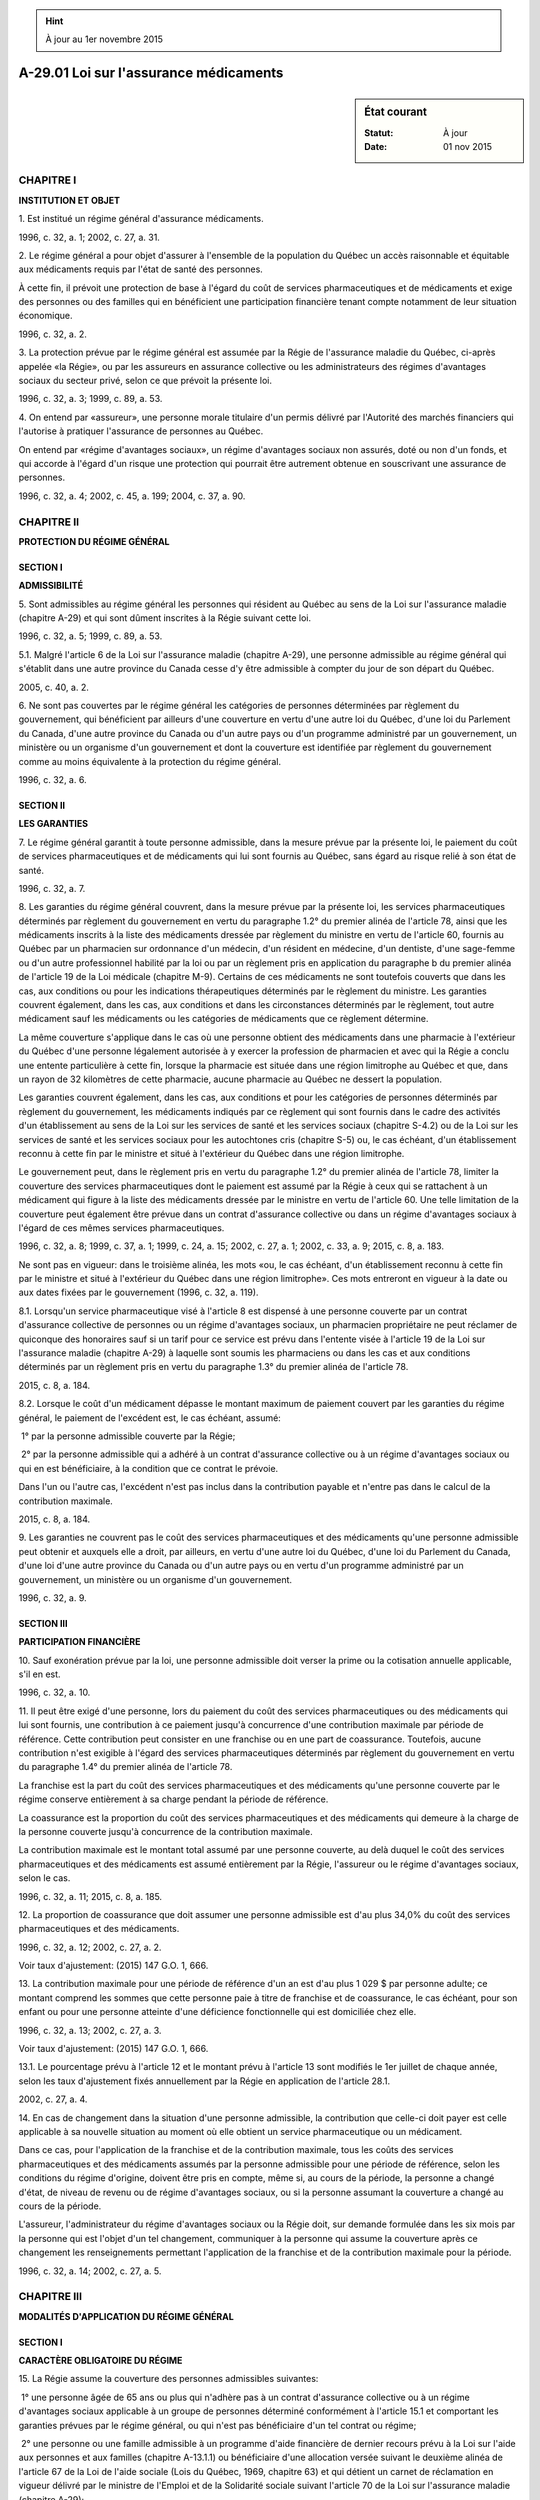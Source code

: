 .. hint:: À jour au 1er novembre 2015

.. _A-29.01:

=======================================
A-29.01 Loi sur l'assurance médicaments
=======================================

.. sidebar:: État courant

    :Statut: À jour
    :Date: 01 nov 2015



CHAPITRE I
----------

**INSTITUTION ET OBJET**

1. Est institué un régime général d'assurance médicaments.

1996, c. 32, a. 1; 2002, c. 27, a. 31.

2. Le régime général a pour objet d'assurer à l'ensemble de la population du Québec un accès raisonnable et équitable aux médicaments requis par l'état de santé des personnes.

À cette fin, il prévoit une protection de base à l'égard du coût de services pharmaceutiques et de médicaments et exige des personnes ou des familles qui en bénéficient une participation financière tenant compte notamment de leur situation économique.

1996, c. 32, a. 2.

3. La protection prévue par le régime général est assumée par la Régie de l'assurance maladie du Québec, ci-après appelée «la Régie», ou par les assureurs en assurance collective ou les administrateurs des régimes d'avantages sociaux du secteur privé, selon ce que prévoit la présente loi.

1996, c. 32, a. 3; 1999, c. 89, a. 53.

4. On entend par «assureur», une personne morale titulaire d'un permis délivré par l'Autorité des marchés financiers qui l'autorise à pratiquer l'assurance de personnes au Québec.

On entend par «régime d'avantages sociaux», un régime d'avantages sociaux non assurés, doté ou non d'un fonds, et qui accorde à l'égard d'un risque une protection qui pourrait être autrement obtenue en souscrivant une assurance de personnes.

1996, c. 32, a. 4; 2002, c. 45, a. 199; 2004, c. 37, a. 90.

CHAPITRE II
-----------

**PROTECTION DU RÉGIME GÉNÉRAL**

SECTION I
~~~~~~~~~

**ADMISSIBILITÉ**

5. Sont admissibles au régime général les personnes qui résident au Québec au sens de la Loi sur l'assurance maladie (chapitre A-29) et qui sont dûment inscrites à la Régie suivant cette loi.

1996, c. 32, a. 5; 1999, c. 89, a. 53.

5.1. Malgré l'article 6 de la Loi sur l'assurance maladie (chapitre A-29), une personne admissible au régime général qui s'établit dans une autre province du Canada cesse d'y être admissible à compter du jour de son départ du Québec.

2005, c. 40, a. 2.

6. Ne sont pas couvertes par le régime général les catégories de personnes déterminées par règlement du gouvernement, qui bénéficient par ailleurs d'une couverture en vertu d'une autre loi du Québec, d'une loi du Parlement du Canada, d'une autre province du Canada ou d'un autre pays ou d'un programme administré par un gouvernement, un ministère ou un organisme d'un gouvernement et dont la couverture est identifiée par règlement du gouvernement comme au moins équivalente à la protection du régime général.

1996, c. 32, a. 6.

SECTION II
~~~~~~~~~~

**LES GARANTIES**

7. Le régime général garantit à toute personne admissible, dans la mesure prévue par la présente loi, le paiement du coût de services pharmaceutiques et de médicaments qui lui sont fournis au Québec, sans égard au risque relié à son état de santé.

1996, c. 32, a. 7.

8. Les garanties du régime général couvrent, dans la mesure prévue par la présente loi, les services pharmaceutiques déterminés par règlement du gouvernement en vertu du paragraphe 1.2° du premier alinéa de l'article 78, ainsi que les médicaments inscrits à la liste des médicaments dressée par règlement du ministre en vertu de l'article 60, fournis au Québec par un pharmacien sur ordonnance d'un médecin, d'un résident en médecine, d'un dentiste, d'une sage-femme ou d'un autre professionnel habilité par la loi ou par un règlement pris en application du paragraphe b du premier alinéa de l'article 19 de la Loi médicale (chapitre M-9). Certains de ces médicaments ne sont toutefois couverts que dans les cas, aux conditions ou pour les indications thérapeutiques déterminés par le règlement du ministre. Les garanties couvrent également, dans les cas, aux conditions et dans les circonstances déterminés par le règlement, tout autre médicament sauf les médicaments ou les catégories de médicaments que ce règlement détermine.

La même couverture s'applique dans le cas où une personne obtient des médicaments dans une pharmacie à l'extérieur du Québec d'une personne légalement autorisée à y exercer la profession de pharmacien et avec qui la Régie a conclu une entente particulière à cette fin, lorsque la pharmacie est située dans une région limitrophe au Québec et que, dans un rayon de 32 kilomètres de cette pharmacie, aucune pharmacie au Québec ne dessert la population.

Les garanties couvrent également, dans les cas, aux conditions et pour les catégories de personnes déterminés par règlement du gouvernement, les médicaments indiqués par ce règlement qui sont fournis dans le cadre des activités d'un établissement au sens de la Loi sur les services de santé et les services sociaux (chapitre S-4.2) ou de la Loi sur les services de santé et les services sociaux pour les autochtones cris (chapitre S-5) ou, le cas échéant, d'un établissement reconnu à cette fin par le ministre et situé à l'extérieur du Québec dans une région limitrophe.

Le gouvernement peut, dans le règlement pris en vertu du paragraphe 1.2° du premier alinéa de l'article 78, limiter la couverture des services pharmaceutiques dont le paiement est assumé par la Régie à ceux qui se rattachent à un médicament qui figure à la liste des médicaments dressée par le ministre en vertu de l'article 60. Une telle limitation de la couverture peut également être prévue dans un contrat d'assurance collective ou dans un régime d'avantages sociaux à l'égard de ces mêmes services pharmaceutiques.

1996, c. 32, a. 8; 1999, c. 37, a. 1; 1999, c. 24, a. 15; 2002, c. 27, a. 1; 2002, c. 33, a. 9; 2015, c. 8, a. 183.

Ne sont pas en vigueur:
dans le troisième alinéa, les mots «ou, le cas échéant, d'un établissement reconnu à cette fin par le ministre et situé à l'extérieur du Québec dans une région limitrophe».
Ces mots entreront en vigueur à la date ou aux dates fixées par le gouvernement (1996, c. 32, a. 119).



8.1. Lorsqu'un service pharmaceutique visé à l'article 8 est dispensé à une personne couverte par un contrat d'assurance collective de personnes ou un régime d'avantages sociaux, un pharmacien propriétaire ne peut réclamer de quiconque des honoraires sauf si un tarif pour ce service est prévu dans l'entente visée à l'article 19 de la Loi sur l'assurance maladie (chapitre A-29) à laquelle sont soumis les pharmaciens ou dans les cas et aux conditions déterminés par un règlement pris en vertu du paragraphe 1.3° du premier alinéa de l'article 78.

2015, c. 8, a. 184.

8.2. Lorsque le coût d'un médicament dépasse le montant maximum de paiement couvert par les garanties du régime général, le paiement de l'excédent est, le cas échéant, assumé:

 1° par la personne admissible couverte par la Régie;

 2° par la personne admissible qui a adhéré à un contrat d'assurance collective ou à un régime d'avantages sociaux ou qui en est bénéficiaire, à la condition que ce contrat le prévoie.

Dans l'un ou l'autre cas, l'excédent n'est pas inclus dans la contribution payable et n'entre pas dans le calcul de la contribution maximale.

2015, c. 8, a. 184.

9. Les garanties ne couvrent pas le coût des services pharmaceutiques et des médicaments qu'une personne admissible peut obtenir et auxquels elle a droit, par ailleurs, en vertu d'une autre loi du Québec, d'une loi du Parlement du Canada, d'une loi d'une autre province du Canada ou d'un autre pays ou en vertu d'un programme administré par un gouvernement, un ministère ou un organisme d'un gouvernement.

1996, c. 32, a. 9.

SECTION III
~~~~~~~~~~~

**PARTICIPATION FINANCIÈRE**

10. Sauf exonération prévue par la loi, une personne admissible doit verser la prime ou la cotisation annuelle applicable, s'il en est.

1996, c. 32, a. 10.

11. Il peut être exigé d'une personne, lors du paiement du coût des services pharmaceutiques ou des médicaments qui lui sont fournis, une contribution à ce paiement jusqu'à concurrence d'une contribution maximale par période de référence. Cette contribution peut consister en une franchise ou en une part de coassurance. Toutefois, aucune contribution n'est exigible à l'égard des services pharmaceutiques déterminés par règlement du gouvernement en vertu du paragraphe 1.4° du premier alinéa de l'article 78.

La franchise est la part du coût des services pharmaceutiques et des médicaments qu'une personne couverte par le régime conserve entièrement à sa charge pendant la période de référence.

La coassurance est la proportion du coût des services pharmaceutiques et des médicaments qui demeure à la charge de la personne couverte jusqu'à concurrence de la contribution maximale.

La contribution maximale est le montant total assumé par une personne couverte, au delà duquel le coût des services pharmaceutiques et des médicaments est assumé entièrement par la Régie, l'assureur ou le régime d'avantages sociaux, selon le cas.

1996, c. 32, a. 11; 2015, c. 8, a. 185.

12. La proportion de coassurance que doit assumer une personne admissible est d'au plus 34,0% du coût des services pharmaceutiques et des médicaments.

1996, c. 32, a. 12; 2002, c. 27, a. 2.

Voir taux d'ajustement: (2015) 147 G.O. 1, 666.



13. La contribution maximale pour une période de référence d'un an est d'au plus 1 029 $ par personne adulte; ce montant comprend les sommes que cette personne paie à titre de franchise et de coassurance, le cas échéant, pour son enfant ou pour une personne atteinte d'une déficience fonctionnelle qui est domiciliée chez elle.

1996, c. 32, a. 13; 2002, c. 27, a. 3.

Voir taux d'ajustement: (2015) 147 G.O. 1, 666.



13.1. Le pourcentage prévu à l'article 12 et le montant prévu à l'article 13 sont modifiés le 1er juillet de chaque année, selon les taux d'ajustement fixés annuellement par la Régie en application de l'article 28.1.

2002, c. 27, a. 4.

14. En cas de changement dans la situation d'une personne admissible, la contribution que celle-ci doit payer est celle applicable à sa nouvelle situation au moment où elle obtient un service pharmaceutique ou un médicament.

Dans ce cas, pour l'application de la franchise et de la contribution maximale, tous les coûts des services pharmaceutiques et des médicaments assumés par la personne admissible pour une période de référence, selon les conditions du régime d'origine, doivent être pris en compte, même si, au cours de la période, la personne a changé d'état, de niveau de revenu ou de régime d'avantages sociaux, ou si la personne assumant la couverture a changé au cours de la période.

L'assureur, l'administrateur du régime d'avantages sociaux ou la Régie doit, sur demande formulée dans les six mois par la personne qui est l'objet d'un tel changement, communiquer à la personne qui assume la couverture après ce changement les renseignements permettant l'application de la franchise et de la contribution maximale pour la période.

1996, c. 32, a. 14; 2002, c. 27, a. 5.

CHAPITRE III
------------

**MODALITÉS D'APPLICATION DU RÉGIME GÉNÉRAL**

SECTION I
~~~~~~~~~

**CARACTÈRE OBLIGATOIRE DU RÉGIME**

15. La Régie assume la couverture des personnes admissibles suivantes:

 1° une personne âgée de 65 ans ou plus qui n'adhère pas à un contrat d'assurance collective ou à un régime d'avantages sociaux applicable à un groupe de personnes déterminé conformément à l'article 15.1 et comportant les garanties prévues par le régime général, ou qui n'est pas bénéficiaire d'un tel contrat ou régime;

 2° une personne ou une famille admissible à un programme d'aide financière de dernier recours prévu à la Loi sur l'aide aux personnes et aux familles (chapitre A-13.1.1) ou bénéficiaire d'une allocation versée suivant le deuxième alinéa de l'article 67 de la Loi de l'aide sociale (Lois du Québec, 1969, chapitre 63) et qui détient un carnet de réclamation en vigueur délivré par le ministre de l'Emploi et de la Solidarité sociale suivant l'article 70 de la Loi sur l'assurance maladie (chapitre A-29);

 3° une personne âgée d'au moins 60 ans et de moins de 65 ans qui détient un carnet de réclamation en vigueur délivré par le ministre de l'Emploi et de la Solidarité sociale suivant l'article 71 de la Loi sur l'assurance maladie;

 4° toute autre personne admissible qui n'est pas tenue d'adhérer à un contrat d'assurance collective ou un régime d'avantages sociaux applicable à un groupe de personnes déterminé conformément à l'article 15.1 ou que nul n'est tenu de couvrir comme bénéficiaire des garanties prévues par un tel contrat ou régime suivant l'article 18.

1996, c. 32, a. 15; 1997, c. 63, a. 138; 1998, c. 36, a. 173; 1999, c. 89, a. 53; 2001, c. 44, a. 30; 2005, c. 40, a. 3; 2005, c. 15, a. 148.

15.1. Aux fins de la présente loi, un «groupe de personnes déterminé conformément à l'article 15.1» est un groupe constitué à des fins autres que la souscription d'assurance pour ses membres et composé des personnes admissibles au régime général répondant aux conditions suivantes:

 1° elles font partie de ce groupe en raison d'un lien d'emploi actuel ou ancien ou elles adhèrent à l'un des organismes suivants qui offre, facilite l'adhésion ou rend accessible à ses membres actifs ou ses retraités, soit directement ou par l'intermédiaire d'une personne morale, un contrat d'assurance collective, un régime d'avantages sociaux ou un contrat d'assurance individuelle conclu sur la base d'une ou de plusieurs des caractéristiques propres à une assurance collective:

a)  un ordre professionnel;

b)  une association professionnelle qui regroupe des membres d'un ou de plusieurs ordres professionnels;

c)  une association qui regroupe des membres exerçant un même métier ou un même travail;

d)  un syndicat ou une association de salariés;

 2° elles ont les qualités requises pour adhérer au contrat d'assurance collective ou au régime d'avantages sociaux applicable à ce groupe et comportant des garanties de paiement du coût de services pharmaceutiques et de médicaments.

2005, c. 40, a. 4.

16. Toute personne admissible au régime général autre que celles visées aux paragraphes 1° à 3° de l'article 15 et qui fait partie d'un groupe de personnes déterminé conformément à l'article 15.1 doit adhérer au contrat d'assurance collective ou au régime d'avantages sociaux applicable à ce groupe au moins pour les garanties prévues par le régime général.

L'obligation d'adhésion ne s'applique pas à une personne qui est déjà bénéficiaire, à titre de conjoint, d'enfant ou de personne atteinte d'une déficience fonctionnelle, des garanties de paiement du coût de services pharmaceutiques et de médicaments prévues par un contrat d'assurance collective ou un régime d'avantages sociaux visé au premier alinéa.

1996, c. 32, a. 16; 2005, c. 40, a. 5.

17. Pour l'application de la présente loi:

 1° on entend par:

«enfant»:

 1° une personne admissible qui est âgée de moins de 18 ans à l'égard de laquelle le père, la mère ou un tuteur exerce l'autorité parentale;

 2° une personne admissible, sans conjoint, qui est âgée de 25 ans ou moins, qui fréquente ou est réputée fréquenter à temps complet, à titre d'étudiant dûment inscrit, un établissement d'enseignement et à l'égard de laquelle le père ou la mère ou un tuteur, chez qui elle est domiciliée, exercerait l'autorité parentale si elle était mineure;

«personne atteinte d'une déficience fonctionnelle», une personne admissible majeure, sans conjoint, atteinte d'une déficience fonctionnelle visée dans un règlement du gouvernement, survenue avant qu'elle n'ait atteint l'âge de 18 ans, qui ne reçoit aucune prestation en vertu d'un programme d'aide financière de dernier recours prévu à la Loi sur l'aide aux personnes et aux familles (chapitre A-13.1.1), domiciliée chez le père ou la mère ou un tuteur qui exercerait l'autorité parentale si elle était mineure;

«établissement d'enseignement», une personne morale ou un organisme dispensant un enseignement de l'ordre secondaire, collégial ou universitaire;

 2° le terme «conjoint» doit être interprété suivant l'article 2.2.1 de la Loi sur les impôts (chapitre I-3).

1996, c. 32, a. 17; 1998, c. 36, a. 174; 2005, c. 40, a. 6; 2005, c. 15, a. 149.

18. Toute personne admissible autre que celle visée à l'article 15 doit pourvoir, dans la même mesure, à la couverture, comme bénéficiaires du contrat d'assurance collective ou du régime d'avantages sociaux applicable à un groupe de personnes déterminé conformément à l'article 15.1 auquel elle adhère, des personnes suivantes:

 1° son enfant;

 2° une personne atteinte d'une déficience fonctionnelle qui est domiciliée chez elle.

Elle doit également, et dans la même mesure, pourvoir à la couverture de son conjoint qui partage le même domicile, à moins que celui-ci ne bénéficie déjà d'un contrat d'assurance collective ou d'un régime d'avantages sociaux visé au premier alinéa.

Il en est de même de la personne âgée de 65 ans ou plus qui adhère à un contrat d'assurance collective ou à un régime d'avantages sociaux visé au paragraphe 1° de l'article 15.

1996, c. 32, a. 18; 2005, c. 40, a. 7.

18.1. Pour l'application de l'article 18, lorsque les père et mère d'un enfant n'ont pas de domicile commun, le parent avec lequel l'enfant est domicilié doit pourvoir à la couverture de celui-ci.

Toutefois, lorsque le parent avec lequel l'enfant est domicilié est une personne admissible visée à l'article 15 et que l'autre parent est tenu d'adhérer ou est admissible à un contrat d'assurance collective ou à un régime d'avantages sociaux, ce dernier doit pourvoir à la couverture de cet enfant comme bénéficiaire de ce contrat ou de ce régime.

Lorsque le père et la mère d'un enfant sont des personnes admissibles visées à l'article 15 et que le conjoint du parent avec lequel l'enfant est domicilié est tenu de pourvoir à la couverture de ce parent, cette couverture s'étend à cet enfant.

2005, c. 40, a. 8.

SECTION II
~~~~~~~~~~

**DISPOSITIONS APPLICABLES AUX PERSONNES COUVERTES PAR LA RÉGIE**

19. Une personne visée au paragraphe 4° de l'article 15 doit s'inscrire auprès de la Régie, conformément aux conditions et aux modalités prévues par règlement du gouvernement.

Une telle personne à qui il est fourni des services pharmaceutiques ou des médicaments alors qu'elle n'est pas dûment inscrite à la Régie peut exiger de celle-ci le remboursement du coût de ces services et médicaments, de la manière prévue à l'article 33, pourvu qu'elle s'inscrive à la Régie et que les services et médicaments aient été fournis dans les trois mois précédant son inscription.

Il en est de même pour une personne visée à l'article 15 si celle-ci a reçu des services pharmaceutiques ou des médicaments alors qu'elle n'a pas déclaré au pharmacien être inscrite à la Régie. Cette personne peut exiger de la Régie le remboursement du coût des services pharmaceutiques et des médicaments fournis, de la manière prévue à l'article 33, pourvu que ces services et ces médicaments lui aient été fournis dans les trois mois précédant sa demande de remboursement.

1996, c. 32, a. 19; 2002, c. 27, a. 6.

20. Une personne visée aux paragraphes 1°, 3° et 4° de l'article 15 doit inscrire auprès de la Régie son enfant ainsi que la personne atteinte d'une déficience fonctionnelle qui est domiciliée chez elle, à moins qu'une autre personne ne soit tenue de pourvoir à leur couverture comme personnes bénéficiaires de son contrat d'assurance collective ou de son régime d'avantages sociaux.

1996, c. 32, a. 20.

21. Une personne doit aviser la Régie de tout changement relatif aux renseignements transmis au soutien de son inscription, de celle de son enfant ou de la personne atteinte d'une déficience fonctionnelle qui est domiciliée chez elle, dans les 30 jours de la date d'un tel changement.

1996, c. 32, a. 21.

22. La Régie assume, outre le paiement du coût des services pharmaceutiques visés au premier alinéa de l'article 8, celui des autres services pharmaceutiques déterminés par règlement du gouvernement en vertu du paragraphe 2° du premier alinéa de l'article 78, selon le tarif prévu à l'entente visée à l'article 19 de la Loi sur l'assurance maladie (chapitre A-29) à laquelle sont soumis les pharmaciens. Toutefois, le règlement du gouvernement peut limiter la couverture de ces autres services pharmaceutiques à ceux qui se rattachent à un médicament qui figure à la liste des médicaments dressée par le ministre en vertu de l'article 60.

Elle assume aussi le paiement du coût des médicaments, selon le prix qui est indiqué à la liste des médicaments dressée par le ministre en vertu de l'article 60 et, dans le cas des médicaments fournis dans le cadre des activités d'un établissement, selon le prix établi à cette liste.

Lorsque la Régie, à la suite d'une enquête, est d'avis que des services pharmaceutiques ou des médicaments, dont le paiement est réclamé par un pharmacien ou pour lesquels il a obtenu paiement au cours des 36 mois précédents, ont fait l'objet de ristournes, de gratifications ou d'autres avantages non autorisés par règlement à ce pharmacien, elle peut diminuer le paiement de ces services ou médicaments du montant de ces avantages ou procéder au remboursement de ce montant par compensation ou autrement, selon le cas.

Les articles 22.2 à 22.4 de la Loi sur l'assurance maladie régissent la procédure applicable à une décision de la Régie prise en vertu du troisième alinéa, comme s'il s'agissait d'une décision rendue en vertu du deuxième alinéa de l'article 22.2 de cette loi.

1996, c. 32, a. 22; 1999, c. 89, a. 53; 2005, c. 40, a. 9; 2015, c. 8, a. 186.

23. Le montant de la prime annuelle, à l'égard des personnes dont la Régie assume la couverture, est déterminé conformément à l'article 37.6 de la Loi sur la Régie de l'assurance maladie du Québec (chapitre R-5). Il est d'au plus 640 $ par personne admissible.

1996, c. 32, a. 23; 1999, c. 89, a. 53; 2000, c. 23, a. 1; 2002, c. 27, a. 7; 2009, c. 5, a. 1.

Voir taux d'ajustement: (2015) 147 G.O. 1, 666.



24. Sont exonérés du paiement de la prime à l'égard d'un mois donné:

 1° un enfant à l'égard duquel, pendant ce mois, une personne visée aux paragraphes 1°, 3° et 4° de l'article 15 exerce l'autorité parentale ou l'exercerait si cette personne était mineure;

 2° une personne atteinte d'une déficience fonctionnelle qui, pendant ce mois, est domiciliée chez une personne visée à l'article 15;

 3° les personnes visées aux paragraphes 2° et 3° de l'article 15;

 4° (paragraphe abrogé).

1996, c. 32, a. 24; 2007, c. 17, a. 1; 2009, c. 5, a. 2.

24.1. Est exonérée du paiement de la prime pour une année civile:

 1° une personne qui est âgée de 65 ans ou plus tout au long de l'année et qui reçoit dans l'année des montants au titre du supplément de revenu mensuel garanti en vertu de la Loi sur la sécurité de la vieillesse (L.R.C. 1985, c. O-9) dont l'ensemble représente au moins 94% du montant maximum pouvant être versé à ce titre annuellement;

 2° une personne qui atteint l'âge de 65 ans au cours de l'année si, d'une part, elle est visée au paragraphe 2° de l'article 15 pour chacun des mois de l'année qui précèdent le mois suivant celui au cours duquel elle atteint cet âge et, d'autre part, elle reçoit, pour chacun des mois de l'année qui suivent celui au cours duquel elle atteint cet âge, au moins 94% du montant maximum du supplément de revenu mensuel garanti en vertu de la Loi sur la sécurité de la vieillesse.

Pour l'application des paragraphes 1° et 2° du premier alinéa, un montant qu'une personne reçoit au titre du supplément de revenu mensuel garanti en vertu de la Loi sur la sécurité de la vieillesse et le montant maximum pouvant être versé à ce titre doivent être déterminés sans tenir compte du montant qui peut y être ajouté en vertu de l'un des articles 12.1 et 22.1 de cette loi.

2009, c. 5, a. 3; 2011, c. 34, a. 8.

25. Est exonérée du paiement de la prime pour une année civile, dans les cas et aux conditions prévus par règlement du gouvernement, une personne admissible qui séjourne hors du Québec pendant toute cette année et qui conserve sa qualité de personne qui réside au Québec suivant la Loi sur l'assurance maladie (chapitre A-29), malgré son absence du Québec.

1996, c. 32, a. 25; 1999, c. 89, a. 53.

26. Le montant de la franchise est de 216 $ par année, réparti en parts égales par mois.

1996, c. 32, a. 26; 1997, c. 38, a. 1; 2002, c. 27, a. 8.

Voir taux d'ajustement: (2015) 147 G.O. 1, 666.



27. La proportion de coassurance est de 34,0%.

1996, c. 32, a. 27; 2002, c. 27, a. 9.

Voir taux d'ajustement: (2015) 147 G.O. 1, 666.



28. La contribution maximale est de 622 $ par année répartie en parts égales par mois, dans le cas d'une personne âgée de 65 ans ou plus qui reçoit une fraction inférieure à 94% du montant maximum du supplément de revenu mensuel garanti en vertu de la Loi sur la sécurité de la vieillesse (L.R.C. 1985, c. O-9).

Dans le cas de toute autre personne, la contribution maximale est de 1 029 $ par année et est répartie en parts égales par mois.

Pour l'application du premier alinéa, un montant qu'une personne reçoit au titre du supplément de revenu mensuel garanti en vertu de la Loi sur la sécurité de la vieillesse et le montant maximum pouvant être versé à ce titre doivent être déterminés sans tenir compte du montant qui peut y être ajouté en vertu de l'un des articles 12.1 et 22.1 de cette loi.

1996, c. 32, a. 28; 1997, c. 38, a. 1; 1999, c. 37, a. 2; 2002, c. 27, a. 10; 2007, c. 17, a. 2; 2011, c. 34, a. 9.

Voir taux d'ajustement: (2015) 147 G.O. 1, 666.



28.1. Les montants prévus aux articles 23, 26 et 28 de même que le pourcentage prévu à l'article 27 sont modifiés le 1er juillet de chaque année, selon les taux d'ajustement fixés annuellement par la Régie suivant les règles déterminées par règlement du gouvernement, pour tenir compte de l'accroissement des coûts du régime pour les personnes dont la couverture est assumée par la Régie.

Les taux d'ajustement ainsi que les montants et les pourcentages modifiés sont publiés par la Régie à la Gazette officielle du Québec sauf lorsque les taux d'ajustement déterminés par la Régie sont nuls et que les montants et les pourcentages ne sont pas modifiés.

2002, c. 27, a. 11.

28.2. (Abrogé).

2005, c. 40, a. 10; 2015, c. 8, a. 187.

29. Un enfant ainsi qu'une personne atteinte d'une déficience fonctionnelle sont exonérés du paiement de toute contribution.

Sont également exonérées du paiement de toute contribution les personnes suivantes:

 1° une personne visée au paragraphe 1° de l'article 15, lorsqu'elle reçoit 94% ou plus du montant maximum du supplément de revenu mensuel garanti en vertu de la Loi sur la sécurité de la vieillesse (L.R.C. 1985, c. O-9);

 2° les personnes visées aux paragraphes 2° et 3° de l'article 15.

Pour l'application du paragraphe 1° du deuxième alinéa, un montant qu'une personne reçoit au titre du supplément de revenu mensuel garanti en vertu de la Loi sur la sécurité de la vieillesse et le montant maximum pouvant être versé à ce titre doivent être déterminés sans tenir compte du montant qui peut y être ajouté en vertu de l'un des articles 12.1 et 22.1 de cette loi.

1996, c. 32, a. 29; 1999, c. 37, a. 3; 2005, c. 40, a. 11; 2005, c. 15, a. 150; 2007, c. 17, a. 3; 2011, c. 34, a. 10.

30. Une personne visée à l'article 15, à moins d'en être exonérée ou qu'il s'agisse d'un service pharmaceutique pour lequel aucune contribution n'est exigible, contribue au paiement du coût des services pharmaceutiques et des médicaments qui lui sont fournis, de la façon suivante:

 1° en versant la totalité ou une partie, selon les modalités prévues par règlement du gouvernement, du coût des services pharmaceutiques et des médicaments obtenus, jusqu'à ce que le montant de la franchise qui lui est applicable soit atteint pour le mois;

 2° par la suite, en ne versant que la proportion du coût dont elle conserve la charge sous forme de coassurance à l'égard de ces services pharmaceutiques et de ces médicaments, jusqu'à concurrence de la contribution maximale fixée pour le mois.

Lorsqu'une ordonnance qui a été exécutée ou renouvelée au cours d'un mois est renouvelée par anticipation au cours du même mois alors qu'elle aurait été normalement renouvelable le mois suivant, le renouvellement est considéré avoir lieu au cours du mois suivant et le montant de la franchise et celui de la coassurance sont alors exigibles, s'il y a lieu, à ce moment pour le mois suivant.

Aux fins du calcul de la contribution, lorsqu'une ordonnance d'une durée de plus de 31 jours est exécutée ou renouvelée pour une période de plus de 31 jours alors qu'elle aurait pu l'être pour une période moindre, elle est considérée avoir été exécutée ou renouvelée autant de fois que si elle avait été exécutée ou renouvelée pour des périodes d'au plus 31 jours ; le montant de la franchise et celui de la coassurance sont exigibles, s'il y a lieu, à ce moment pour ce mois et pour chacun des mois suivants.

1996, c. 32, a. 30; 1997, c. 38, a. 1; 2002, c. 27, a. 12; 2015, c. 8, a. 188.

31. Quiconque fournit des services pharmaceutiques et des médicaments couverts par le régime général à une personne visée à l'article 15 doit percevoir de cette dernière la contribution qui lui est applicable, le cas échéant.

1996, c. 32, a. 31.

32. Lorsque la contribution maximale pour un mois à laquelle est tenue une personne est entièrement payée, celle-ci est exonérée, pour le reste du mois, de tout paiement au pharmacien ou, selon le cas, à l'établissement, à l'égard des services pharmaceutiques et des médicaments couverts par le régime général, à moins que la contribution maximale qui lui est applicable au moment où elle obtient des services pharmaceutiques et des médicaments soit plus élevée que celle qu'elle a déjà payée, en raison d'un changement survenu depuis dans sa situation.

1996, c. 32, a. 32; 1997, c. 38, a. 1.

33. Lorsqu'une personne visée à l'article 15 exige de la Régie suivant l'article 12 de la Loi sur l'assurance maladie (chapitre A-29) le paiement du coût de services pharmaceutiques et de médicaments couverts fournis par un pharmacien non participant visé à l'article 30 de cette loi, ou le remboursement du coût des services pharmaceutiques et des médicaments obtenus sans avoir présenté sa carte d'assurance maladie ou son carnet de réclamation suivant l'article 13.1 de cette loi, la Régie:

 1° applique, à ce paiement ou à ce remboursement, le montant de la franchise applicable à ce bénéficiaire;

 2° déduit, de ce paiement ou de ce remboursement, la proportion des coûts, sous forme de coassurance, que ce bénéficiaire conserve à sa charge à l'égard de ces services et de ces médicaments, jusqu'à concurrence de la contribution maximale fixée pour le mois.

1996, c. 32, a. 33; 1997, c. 38, a. 1; 1999, c. 89, a. 53.

SECTION III
~~~~~~~~~~~

**PERSONNES COUVERTES PAR LE SECTEUR PRIVÉ**

34. La présente section s'applique à toute personne admissible au régime général qui n'est pas visée par l'article 15.  Elle s'applique aussi aux assureurs en assurance collective et aux administrateurs d'un régime d'avantages sociaux.

1996, c. 32, a. 34.

35. Malgré toute stipulation à l'effet contraire, un contrat d'assurance collective de personnes ou un régime d'avantages sociaux qui accorde des garanties de paiement du coût de services pharmaceutiques et de médicaments en cas de maladie, d'accident ou d'invalidité est réputé comporter la protection prévue par le régime général.

1996, c. 32, a. 35.

36. Malgré toute stipulation à l'effet contraire, un contrat d'assurance collective ou un régime d'avantages sociaux comportant une partie relative au régime général est divisible pour cette partie de la couverture.

1996, c. 32, a. 36.

37. Nul ne peut, pour la partie relative au régime général, refuser l'adhésion d'une personne admissible à une assurance collective ou à un régime d'avantages sociaux en raison du risque particulier qu'elle, son conjoint, son enfant ou une personne atteinte d'une déficience fonctionnelle domiciliée chez elle représente notamment, à cause de son âge, de son sexe ou de son état de santé.

1996, c. 32, a. 37.

38. Un assureur, en assurance de personnes, ne peut conclure ni maintenir en existence à l'égard d'un groupe de personnes visées à l'article 16 un contrat d'assurance collective comportant des garanties en cas d'accident, de maladie ou d'invalidité, à moins que, pendant la durée du contrat, des garanties au moins égales à celles du régime général ne s'appliquent à ce groupe en vertu de stipulations prévues:

 1° dans le même contrat;

 2° dans un contrat d'assurance collective liant le preneur par ailleurs; ou

 3° dans un régime d'avantages sociaux administré par le preneur ou pour son compte.

De plus, un tel assureur doit accepter, eu égard au régime général, l'adhésion de toute personne admissible âgée de 65 ans ou plus qui en fait la demande ou de toute personne admissible tenue d'adhérer à un tel contrat, suivant l'article 16, moyennant le versement de la prime applicable.

Un tel assureur doit en outre assumer la couverture des personnes qu'une personne admissible visée au deuxième alinéa est tenue de couvrir conformément à l'article 18.

1996, c. 32, a. 38.

Ne sont pas en vigueur:
dans le paragraphe 2° du premier alinéa, les mots «liant le preneur par ailleurs» et,
dans le paragraphe 3° du même alinéa, les mots «administré par le preneur ou pour son compte».
Ces dispositions entreront en vigueur à la date ou aux dates fixées par le gouvernement.  (1996, c. 32, a. 119).



39. Nul ne peut établir ou maintenir en existence à l'égard d'un groupe de personnes visées à l'article 16 un régime d'avantages sociaux comportant des garanties en cas d'accident, de maladie ou d'invalidité, à moins que des garanties au moins égales à celles du régime général ne s'appliquent à ce groupe pendant la période d'application du régime d'avantages sociaux en vertu de stipulations prévues:

 1° dans le même régime d'avantages sociaux;

 2° dans un régime d'avantages sociaux liant par ailleurs l'administrateur de ce régime; ou

 3° dans un contrat d'assurance collective liant l'administrateur de ce régime.

De plus, il doit accepter, eu égard au régime général, l'adhésion de toute personne admissible âgée de 65 ans ou plus qui en fait la demande ou de toute personne admissible tenue d'adhérer à un tel régime, suivant l'article 16, moyennant le versement de la cotisation applicable.

Un tel administrateur doit en outre assumer la couverture des personnes qu'une personne admissible visée au deuxième alinéa est tenue de couvrir conformément à l'article 18.

1996, c. 32, a. 39.

Ne sont pas en vigueur:
dans le paragraphe 2° du premier alinéa, les mots «liant par ailleurs l'administrateur de ce régime»; et
dans le paragraphe 3° du premier alinéa, les mots «liant l'administrateur de ce régime».
Ces mots entreront en vigueur à la date ou aux dates fixées par le gouvernement.  (1996, c. 32, a. 119).



non en vigueurRenseignements.
40. L'assureur doit communiquer à la Régie, par voie télématique ou sur support informatique, conformément à l'article 16.1 de la Loi sur la Régie de l'assurance maladie du Québec (chapitre R-5), les renseignements nécessaires à l'application de la présente loi relativement à l'adhésion d'une personne à un contrat d'assurance collective et qui sont prévus par règlement du gouvernement, selon les modalités que ce règlement détermine.
Administrateur.
Le présent article s'applique à l'administrateur d'un régime d'avantages sociaux, compte tenu des adaptations nécessaires.
1996, c. 32, a. 40; 1999, c. 89, a. 53.


41. Pour l'application du régime général, nul ne peut, en assurance collective ou dans un régime d'avantages sociaux, déterminer un groupe en utilisant le critère de l'âge, du sexe ou de l'état de santé des adhérents ou des participants.

1996, c. 32, a. 41.

42. Lorsqu'un contrat d'assurance collective ou un régime d'avantages sociaux comporte des garanties de paiement du coût de services pharmaceutiques et de médicaments pour le bénéfice d'un groupe de personnes déterminé conformément à l'article 15.1, l'assureur ou l'administrateur du régime doit assumer la couverture de toutes ces personnes.

En ce cas, il doit en outre assumer la couverture des personnes que les membres du groupe sont tenues de couvrir.

Le présent article ne s'applique pas à une personne de 65 ans ou plus qui a choisi de ne pas adhérer à un tel contrat.

1996, c. 32, a. 42; 2005, c. 40, a. 12.

42.1. Lorsqu'un contrat d'assurance collective ou un régime d'avantages sociaux comporte des garanties de paiement du coût de services pharmaceutiques et de médicaments, pour le bénéfice d'un groupe de personnes déterminé conformément à l'article 15.1, nul ne peut offrir, rendre accessible ou maintenir la couverture du contrat ou du régime à l'égard de telles garanties pour des personnes qui ne sont pas membres de ce groupe, bien qu'elles puissent exercer le même emploi, la même profession, le même métier ou le même travail que les membres de ce groupe.

2005, c. 40, a. 13.

42.2. Nul ne peut offrir, rendre accessible ou maintenir, à l'égard d'un groupe de personnes visées à l'article 16, un contrat d'assurance individuelle comportant des garanties en cas d'accident, de maladie ou d'invalidité, conclu sur la base d'une ou de plusieurs des caractéristiques propres à une assurance collective, ni faciliter de quelque manière que ce soit l'obtention par ces personnes d'un tel contrat, sans que des garanties au moins égales à celles du régime général n'y soient prévues.

Sont considérées des caractéristiques propres à une assurance collective un montant de prime annuelle uniforme, une couverture sans égard au risque relié à l'état de santé, un tarif ou des arrangements financiers basés sur l'expérience du groupe concerné, un contrat négocié entre un assureur et un intermédiaire au nom du groupe ou toute autre condition ou circonstance prévue par règlement.

Un contrat qui doit inclure au moins les garanties du régime général en vertu du présent article est régi par les dispositions de la présente loi applicables au contrat d'assurance collective. L'assureur ou le preneur de contrat, ainsi que les personnes faisant partie du groupe auquel ce contrat est offert, rendu accessible ou maintenu, sont tenus de respecter toutes les obligations qui leur sont respectivement imposées en vertu de la présente loi.

2005, c. 40, a. 13.

43. Tous les assureurs en assurance collective et tous les administrateurs d'un régime d'avantages sociaux qui offrent des garanties de paiement du coût de services pharmaceutiques et de médicaments doivent mettre en commun les risques découlant de l'application du régime général qu'ils assument, selon les modalités convenues entre eux.

Ces modalités doivent être communiquées au ministre par les représentants des assureurs et des administrateurs de régime d'avantages sociaux, par écrit, au plus tard le 1er novembre de chaque année.  À défaut, elles sont déterminées par règlement du gouvernement, pour la période qu'il indique.

1996, c. 32, a. 43.

44. La prime ou la cotisation afférente aux garanties du régime général qui est stipulée dans un contrat d'assurance collective ou un régime d'avantages sociaux est négociée ou agréée entre les parties.

Il en est de même de la contribution sous forme de franchise ou de coassurance, s'il en est, sous réserve des articles 12, 13 et 13.1.

1996, c. 32, a. 44; 2002, c. 27, a. 13.

44.1. L'employeur des membres d'un groupe visé à l'article 16 et constitué en raison d'un lien d'emploi doit prélever, sur la rémunération versée à chaque employé concerné, le montant de la prime ou de la cotisation afférente aux garanties du régime général stipulée dans le contrat d'assurance collective ou le régime d'avantages sociaux que ce dernier doit payer et remettre les sommes ainsi prélevées à l'assureur ou à l'administrateur du régime.

Toutefois, l'employé qui démontre qu'il est bénéficiaire de garanties au moins égales à celles du régime général, offertes par un autre contrat d'assurance collective ou régime d'avantages sociaux, est exempté de ce prélèvement, sauf si l'adhésion au contrat ou au régime de son employeur est une condition d'emploi.

2005, c. 40, a. 14.

45. À l'égard des garanties du régime général, le contrat d'assurance collective est renouvelé de plein droit à chaque échéance du contrat, pour la prime ou la cotisation fixée suivant la sous-section 4, à moins d'un avis contraire émanant de l'assureur, du preneur ou de l'adhérent.  Lorsqu'il émane de l'assureur, l'avis de non-renouvellement ou de modification de la prime ou de la cotisation doit être adressé à l'adhérent, à sa dernière adresse connue, au plus tard le trentième jour précédant le jour de l'échéance.  Une copie d'un avis de non renouvellement émanant de l'assureur ou du preneur doit être transmise à la Régie.

1996, c. 32, a. 45; 2005, c. 40, a. 15.

Ne sont pas en vigueur:
dans la première phrase, les mots «ou de l'adhérent»; et
la deuxième phrase.
Ces dispositions entreront en vigueur à la date ou aux dates fixées par le gouvernement.  (1996, c. 32, a. 119).



46. Un assureur ne peut, pour la partie de sa couverture représentant le régime général, invoquer contre le preneur, un bénéficiaire ou un adhérent, des dispositions de son contrat ou du Code civil lui permettant normalement de nier sa couverture ou de réduire sa garantie.

1996, c. 32, a. 46.

47. Un assureur ou un administrateur d'un régime d'avantages sociaux ne peut résilier le contrat ou le volet assurance médicaments du régime, selon le cas, à l'égard des garanties prévues par le régime général que si le preneur ou l'adhérent est en défaut de payer la prime ou la cotisation.  En ce cas, la résiliation ne peut être faite avant l'expiration d'un délai de 30 jours à compter de la transmission par l'assureur ou l'administrateur d'un avis d'intention à la dernière adresse connue du preneur ou de l'adhérent.  Une copie de cet avis doit être transmise à la Régie.

1996, c. 32, a. 47; 2005, c. 40, a. 16.

48. L'administrateur d'un régime d'avantages sociaux ne peut mettre fin aux garanties de paiement des services pharmaceutiques et de médicaments couverts par le régime général avant l'expiration d'un délai de 30 jours à compter de la transmission par lui d'un avis d'intention à la dernière adresse connue de tous les adhérents.  Une copie d'un tel avis doit être transmise à la Régie.

1996, c. 32, a. 48; 2005, c. 40, a. 17.

49. En cas de lock-out, de grève ou de toute autre cessation concertée de travail de personnes qui adhèrent à un contrat d'assurance collective ou à un régime d'avantages sociaux comportant les garanties du régime général, l'assureur ou l'administrateur du régime doit maintenir la couverture en vigueur pendant une période d'au moins 30 jours à compter du déclenchement du lock-out, de la grève ou de la cessation concertée.

1996, c. 32, a. 49.

50. En cas de changement d'adresse, une personne admissible doit aviser l'assureur ou l'administrateur du régime d'avantages sociaux, selon le cas, de ce changement, dans les meilleurs délais.  À défaut de réception d'un tel avis, la dernière adresse indiquée par l'adhérent à l'assureur ou à l'administrateur du régime d'avantages sociaux est présumée exacte.

1996, c. 32, a. 50.

CHAPITRE IV
-----------

**DISPOSITIONS ADMINISTRATIVES**

SECTION I
~~~~~~~~~

**POLITIQUE EN MATIÈRE DE MÉDICAMENTS**

51. Le ministre de la Santé et des Services sociaux élabore une politique en matière de médicaments.

Cette politique vise à favoriser l'intégration de l'usage des médicaments dans l'ensemble des actions qui sont destinées à améliorer la santé et le bien-être de la population, notamment au moyen d'un régime général d'assurance médicaments, et, compte tenu des ressources financières disponibles, à atteindre les principaux objectifs suivants:

 1° l'accessibilité équitable et raisonnable aux médicaments requis par l'état des personnes;

 2° l'usage optimal des médicaments;

 3° le renforcement des activités d'information et de formation auprès de la population et des professionnels de la santé;

 4° l'efficacité et l'efficience des stratégies et des actions mises en place dans le cadre de cette politique.

1996, c. 32, a. 51; 2002, c. 27, a. 31; 2002, c. 27, a. 14; 2005, c. 40, a. 30.

52. Pour le conseiller relativement à cette politique, le ministre peut constituer un groupe de concertation et en désigner les membres.

1996, c. 32, a. 52.

52.1. Le ministre peut conclure avec des fabricants de médicaments des ententes ayant pour objet le financement d'activités visant l'amélioration de l'usage des médicaments.

Il peut également conclure avec des fabricants:

 1° des ententes de partage de risques financiers portant sur des médicaments particuliers;

 2° des ententes prévoyant la mise en place de mesures compensatoires visant à atténuer les retombées négatives d'une hausse de prix sur le régime public.

Ces ententes peuvent notamment prévoir les sommes que les fabricants s'engagent à verser et celles que le ministre peut y ajouter ainsi que les modalités de gestion de ces sommes.

2002, c. 27, a. 15; 2005, c. 40, a. 30; 2005, c. 40, a. 18.

SECTION II
~~~~~~~~~~

**PRIX DES MÉDICAMENTS**

53. (Abrogé).

1996, c. 32, a. 53; 2002, c. 27, a. 16; 2010, c. 15, a. 59.

54. (Abrogé).

1996, c. 32, a. 54; 2002, c. 27, a. 17; 2010, c. 15, a. 59.

54.1. (Abrogé).

2002, c. 27, a. 18; 2010, c. 15, a. 59.

55. (Abrogé).

1996, c. 32, a. 55; 2010, c. 15, a. 59.

56. (Abrogé).

1996, c. 32, a. 56; 2010, c. 15, a. 59.

57. La Régie a pour fonction de faire au ministre des recommandations sur l'évolution des prix des médicaments déjà inscrits à la liste prévue à l'article 60.

1996, c. 32, a. 57; 2002, c. 27, a. 20; 2005, c. 40, a. 30; 2010, c. 15, a. 60.

À compter du 1er mars 2012, la Régie de l'assurance maladie du Québec exerce les fonctions qui lui sont confiées par le présent article; Décret 95-2012 du 16 février 2012, (2012) 144 G.O. 2, 1007.



57.1. (Abrogé).

2002, c. 27, a. 20; 2005, c. 40, a. 19; 2010, c. 15, a. 61.

57.2. (Abrogé).

2002, c. 27, a. 20; 2005, c. 40, a. 30; 2005, c. 40, a. 20; 2010, c. 15, a. 61.

57.3. (Abrogé).

2002, c. 27, a. 20; 2010, c. 15, a. 61.

57.4. (Abrogé).

2002, c. 27, a. 20; 2010, c. 15, a. 61.

58. Pour l'application de l'article 57, la Régie peut requérir des fabricants et des grossistes reconnus, ou qui demandent de l'être, tout renseignement concernant le prix des médicaments qu'ils offrent en vente.

1996, c. 32, a. 58; 2010, c. 15, a. 62.

À compter du 1er mars 2012, la Régie de l'assurance maladie du Québec exerce les fonctions qui lui sont confiées par le présent article; Décret 95-2012 du 16 février 2012, (2012) 144 G.O. 2, 1007.



59. (Abrogé).

1996, c. 32, a. 59; 1999, c. 89, a. 53; 2010, c. 15, a. 63.

59.1. (Abrogé).

2002, c. 27, a. 21; 2010, c. 15, a. 63.

SECTION II.1
~~~~~~~~~~~~

59.2. (Abrogé).

2005, c. 40, a. 21; 2010, c. 15, a. 64.

59.3. (Abrogé).

2005, c. 40, a. 21; 2010, c. 15, a. 64.

SECTION III
~~~~~~~~~~~

**LISTE DE MÉDICAMENTS**

60. Le ministre dresse et met à jour périodiquement par règlement, après avoir considéré les recommandations formulées par l'Institut national d'excellence en santé et en services sociaux, créé par la Loi sur l'Institut national d'excellence en santé et en services sociaux (chapitre I-13.03) sauf à l'égard de ce qui est prévu au sixième alinéa, et en tenant compte, le cas échéant, d'une entente d'inscription visée à l'article 60.0.1, la liste des médicaments dont le coût est garanti par le régime général. Cette liste peut également comporter certaines fournitures que le ministre juge essentielles à l'administration de médicaments d'ordonnance.

Le ministre ne peut prendre en considération pour inscription à la liste qu'un médicament dont il a reconnu le fabricant.  Toutefois, le ministre peut inscrire à la liste un médicament dont il n'a pas reconnu le fabricant, si ce médicament est unique et essentiel.

La liste indique notamment, à l'égard de chaque médicament dont le paiement est couvert par le régime général, les dénominations communes, les marques de commerce, les noms des fabricants, les conditions des approvisionnements auprès d'un fabricant ou d'un grossiste reconnu par le ministre ainsi que la méthode d'établissement du prix de chaque médicament fourni dans le cadre des activités d'un établissement suivant le troisième alinéa de l'article 8.

La liste indique également, lorsque les médicaments sont fournis par un pharmacien, le prix des médicaments vendus par un fabricant ou un grossiste reconnu par le ministre et la méthode d'établissement du prix de chaque médicament et le montant maximum, le cas échéant, dont le paiement est couvert, à l'exclusion de tout montant qui n'est pas inclus dans la contribution payable et qui n'entre pas dans le calcul de la contribution maximale, dans les cas et aux conditions que le ministre détermine; ces conditions peuvent varier selon qu'il s'agit de la couverture d'assurance assumée par la Régie ou de la couverture assumée en vertu d'une assurance collective ou d'un régime d'avantages sociaux.

La liste présente également des médicaments d'exception dont le coût est couvert par le régime général dans les cas, aux conditions ou pour les indications thérapeutiques que le ministre détermine par règlement; ces conditions peuvent varier selon qu'il s'agit de la couverture assumée par la Régie ou de la couverture assumée en vertu d'une assurance collective ou d'un régime d'avantages sociaux.

La liste présente enfin les cas, les conditions et les circonstances dans lesquels le coût de tout autre médicament est couvert à l'exception des médicaments ou catégories de médicaments qu'elle indique. La liste présente également les cas où une exclusion temporaire visée à l'article 60.0.2 ne s'applique pas.

Un règlement pris en vertu du présent article de même qu'une correction visée à l'article 60.2 ne sont pas soumis à l'obligation de publication et au délai d'entrée en vigueur prévus aux articles 8, 15 et 17 de la Loi sur les règlements (chapitre R-18.1). Ce règlement ou cette correction entre en vigueur à la date de sa publication sur le site Internet de la Régie ou à toute autre date ultérieure qu'il indique. Cette publication accorde au règlement et à la correction une valeur authentique.

1996, c. 32, a. 60; 1999, c. 37, a. 4; 2002, c. 27, a. 22; 2005, c. 40, a. 22; 2010, c. 15, a. 65; 2015, c. 8, a. 189.

60.0.1. Le ministre peut, avant d'inscrire un médicament à la liste des médicaments, conclure une entente d'inscription avec le fabricant de ce médicament. Une telle entente a pour objet le versement de sommes par le fabricant au ministre au moyen notamment d'une ristourne ou d'un rabais qui peut varier en fonction du volume de vente du médicament.

Le prix du médicament indiqué sur la liste ne tient pas compte des sommes versées en application de l'entente d'inscription.

2015, c. 8, a. 190.

60.0.2. Aux fins de la conclusion d'une entente d'inscription, le ministre peut exclure temporairement des garanties du régime général un médicament dont le coût est couvert en application du sixième alinéa de l'article 60. Cette exclusion ne s'applique pas à une personne dont la demande d'autorisation de paiement de ce médicament a été acceptée avant la date de la publication de l'avis de cette exclusion ni dans les cas prévus par le règlement pris en vertu du sixième alinéa de l'article 60.

L'avis d'exclusion d'un médicament est publié sur le site Internet de la Régie et entre en vigueur à la date de sa publication ou à toute date ultérieure que l'avis indique. Un avis y est également publié pour indiquer la date de la fin de l'exclusion. La publication de ces avis leur accorde une valeur authentique. Les avis ne sont pas soumis à l'obligation de publication ni au délai d'entrée en vigueur prévus aux articles 8, 15 et 17 de la Loi sur les règlements (chapitre R-18.1).

2015, c. 8, a. 190.

60.0.3. Malgré l'article 9 de la Loi sur l'accès aux documents des organismes publics et sur la protection des renseignements personnels (chapitre A-2.1), nul n'a droit d'accès à une entente d'inscription. Seuls les renseignements suivants sont publiés dans le rapport financier annuel prévu à l'article 40.9 de la Loi sur la Régie de l'assurance maladie du Québec (chapitre R-5):

 1° le nom du fabricant de médicaments;

 2° le nom du médicament;

 3° la somme globale annuelle reçue en application des ententes d'inscription, mais uniquement dans la mesure où au moins trois ententes conclues avec des fabricants de médicaments différents sont en vigueur au cours de l'année financière.

2015, c. 8, a. 190.

60.1. Lorsque la Régie est informée de la rupture de stock d'un médicament inscrit à la liste, elle peut autoriser temporairement le recours à un médicament de substitution. Un avis de cette substitution est publié sur le site Internet de la Régie et entre en vigueur à la date de sa publication ou à toute autre date ultérieure que l'avis indique. L'avis peut également rétroagir à la date de la rupture de stock. Cette publication accorde à cet avis une valeur authentique. L'avis n'est pas soumis à l'obligation de publication ni au délai d'entrée en vigueur prévus aux articles 8, 15 et 17 de la Loi sur les règlements (chapitre R-18.1).

2005, c. 40, a. 23; 2007, c. 21, a. 33; 2010, c. 15, a. 66.

60.2. Lorsque la Régie est informée de la baisse du prix d'un médicament, d'un changement du fabricant, du nom ou du numéro d'identification d'un médicament ou d'un changement de sa classe thérapeutique, ou si elle constate que la liste comporte une erreur manifeste d'écriture ou quelque autre erreur purement matérielle, elle effectue les corrections requises et indique la date de prise d'effet de celles-ci. Cet effet peut rétroagir à la date effective de la baisse de prix ou à celle de la prise d'effet de la disposition faisant l'objet de la demande de correction.

2005, c. 40, a. 23; 2010, c. 15, a. 67.

60.3. Avant le 1er avril de chaque année, la Régie publie, à la partie 2 de la Gazette officielle du Québec, un avis indiquant à quelle date la liste des médicaments a été dressée de nouveau ou a fait l'objet d'une mise à jour, d'une exclusion visée à l'article 60.0.2, d'une substitution visée à l'article 60.1 ou d'une correction visée à l'article 60.2 au cours de l'année civile précédente. L'avis indique également l'adresse du site Internet où la liste est publiée.

2005, c. 40, a. 23; 2015, c. 8, a. 191.

non en vigueurInterdiction.
60.4. Il est interdit à toute personne d'exiger ou de recevoir des frais pour compléter une demande d'autorisation pour la couverture d'un médicament visé au cinquième ou au sixième alinéa de l'article 60, sauf dans les cas prescrits par règlement ou prévus dans une entente conclue en vertu de l'article 19 de la Loi sur l'assurance maladie (chapitre A-29) et aux conditions qui y sont mentionnées.
2005, c. 40, a. 23.


61. (Abrogé).

1996, c. 32, a. 61; 1999, c. 37, a. 5.

62. Le ministre peut, aux fins de l'inscription sur la liste de médicaments, reconnaître un grossiste ou un fabricant d'après les conditions qu'il détermine par règlement.

1996, c. 32, a. 62.

62.1. Les fabricants et les grossistes doivent établir des règles encadrant leurs pratiques commerciales, selon les modalités convenues entre eux. Ces règles doivent prévoir notamment un mécanisme de règlement des différends.

Ces règles doivent être communiquées par écrit au ministre par les représentants des fabricants au plus tard le 21 avril 2009 et par les représentants des grossistes au plus tard le 21 avril 2010 ; toute modification apportée à ces règles doit lui être communiquée dans les plus brefs délais à compter de son adoption.

Le ministre peut demander aux fabricants et aux grossistes de modifier ces règles ou ces modalités, dans le sens et dans le délai qu'il indique.

À défaut par les fabricants ou les grossistes de se conformer aux dispositions du premier alinéa, en cas de désaccord du ministre sur les règles établies ou les modalités convenues ou en cas de défaut de les modifier dans le sens et dans le délai requis, le ministre peut, par règlement, déterminer ces règles et ces modalités.

2005, c. 40, a. 24.

63. Le ministre peut, sur recommandation de la Régie, retirer temporairement sa reconnaissance à un fabricant ou à un grossiste en médicaments, si celui-ci ne respecte pas les conditions ou les engagements prévus par règlement du ministre.

Dans le cas d'un fabricant, ce retrait a pour effet d'exclure de la liste, pour une période de trois mois, tous les médicaments que produit le fabricant.

Dans le cas d'un grossiste, la Régie cesse d'assumer, pour une période de trois mois, le paiement de tous les médicaments que vend le grossiste.

Si le fabricant ou le grossiste a fait l'objet, au cours des cinq dernières années, d'un retrait temporaire, la période visée au deuxième ou au troisième alinéa est portée à six mois lors d'un nouveau retrait temporaire.

1996, c. 32, a. 63; 2002, c. 27, a. 23; 2010, c. 15, a. 68.

64. Le fabricant ou le grossiste visé à l'article 63 doit, avant la fin de la période de retrait temporaire, rembourser à la Régie les coûts suivants:

 1° dans le cas du fabricant, la différence entre le prix de vente qu'il a soumis, tel que défini à l'engagement du fabricant prévu par règlement du ministre, et le prix réel auquel il a vendu un médicament compte tenu des dispositions de la liste des médicaments dressée selon l'article 60;

 2° dans le cas du grossiste, la différence entre le prix de vente, tel que défini à l'engagement du grossiste prévu par règlement du ministre, et le prix réel auquel il a vendu un médicament compte tenu des dispositions de la liste dressée selon l'article 60;

 3° dans l'un ou l'autre cas, les frais encourus pour aviser les professionnels de la santé du retrait temporaire de la reconnaissance du fabricant ou du grossiste.

Le défaut de se conformer au premier alinéa est réputé constituer le non-respect d'un engagement de la part du fabricant ou du grossiste.

1996, c. 32, a. 64; 2002, c. 27, a. 24.

65. Le ministre peut également, sur recommandation de la Régie, retirer définitivement sa reconnaissance à un fabricant ou à un grossiste, si celui-ci a déjà fait l'objet, au cours des cinq dernières années, de deux retraits temporaires et qu'il est à nouveau en défaut de respecter les conditions ou les engagements prévus par règlement du ministre.

1996, c. 32, a. 65; 2002, c. 27, a. 25; 2010, c. 15, a. 69.

66. Le fabricant ou le grossiste qui s'est vu retirer sa reconnaissance de façon définitive peut présenter une nouvelle demande de reconnaissance.  Toutefois, outre les conditions prescrites par règlement du ministre, le fabricant ou le grossiste doit rembourser à la Régie, avant d'être reconnu de nouveau, les coûts suivants:

 1° dans le cas du fabricant, la différence entre le prix de vente qu'il a soumis, tel que défini à l'engagement du fabricant prévu par règlement du ministre, et le prix réel auquel il a vendu un médicament compte tenu des dispositions de la liste dressée selon l'article 60;

 2° dans le cas du grossiste, la différence entre le prix de vente, tel que défini à l'engagement du grossiste prévu par règlement du ministre, et le prix réel de vente auquel il a vendu un médicament compte tenu des dispositions de la liste dressée selon l'article 60;

 3° dans l'un ou l'autre cas, les frais encourus pour aviser les professionnels de la santé du retrait définitif de la reconnaissance du fabricant ou du grossiste.

1996, c. 32, a. 66; 2002, c. 27, a. 26.

67. Avant de décider de retirer sa reconnaissance à un fabricant ou à un grossiste, le ministre lui transmet un préavis d'au moins 30 jours, indiquant les actes qui lui sont reprochés.

Le grossiste ou le fabricant peut, avant l'expiration de ce délai, présenter ses observations.

1996, c. 32, a. 67.

68. Le fabricant ou le grossiste qui fait l'objet d'une décision rendue en application des articles 63 ou 65 peut la contester devant le Tribunal administratif du Québec, dans les 60 jours de la notification qui lui en a été faite.

1996, c. 32, a. 68; 1997, c. 43, a. 826.

69. La décision du ministre de retirer sa reconnaissance prend effet le jour de la publication à la Gazette officielle du Québec d'un avis à cet effet et la période de trois ou six mois d'un retrait temporaire se calcule à compter de ce jour.

1996, c. 32, a. 69.

70. Le ministre ne peut publier l'avis prévu à l'article 69 avant que le délai pour former le recours prévu à l'article 68 ne soit expiré ou, si la décision est contestée devant le Tribunal, avant que celui-ci n'ait rendu sa décision.

1996, c. 32, a. 70; 1997, c. 43, a. 827.

SECTION III.1
~~~~~~~~~~~~~

**VÉRIFICATION DES CONTRATS D'ASSURANCE COLLECTIVE ET DES RÉGIMES D'AVANTAGES SOCIAUX**

70.1. Tout assureur en assurance collective ou toute personne qui administre un régime d'avantages sociaux doit fournir à la Régie, conformément au règlement, la liste complète de ses contrats d'assurance collective ou de ses régimes d'avantages sociaux en vigueur.

2005, c. 40, a. 25.

70.2. Tout assureur en assurance collective ou toute personne qui administre un régime d'avantages sociaux doit informer la Régie de toute modification à un contrat d'assurance collective ou à un régime d'avantages sociaux ayant pour effet de transférer des personnes admissibles couvertes par ce contrat ou ce régime au régime public. Cette obligation s'applique également à tout représentant en assurance ou représentant en assurance de personnes qui offre ou obtient la conclusion d'un contrat d'assurance ayant le même effet.

2005, c. 40, a. 25.

70.3. La Régie peut, afin de s'assurer de l'application de la présente loi, exiger de tout assureur en assurance collective, représentant en assurance ou représentant en assurance de personnes, ou de toute personne qui administre un régime d'avantages sociaux, la production de tout contrat d'assurance collective ou régime d'avantages sociaux en vigueur et de tout autre document explicatif s'y rapportant.

2005, c. 40, a. 25.

SECTION IV
~~~~~~~~~~

71. (Abrogé).

1996, c. 32, a. 71; 2002, c. 27, a. 27.

72. (Abrogé).

1996, c. 32, a. 72; 2002, c. 27, a. 27.

73. (Abrogé).

1996, c. 32, a. 73; 2002, c. 27, a. 27.

74. (Abrogé).

1996, c. 32, a. 74; 2002, c. 27, a. 27.

75. (Abrogé).

1996, c. 32, a. 75; 2002, c. 27, a. 27.

76. (Abrogé).

1996, c. 32, a. 76; 2002, c. 27, a. 27.

77. (Abrogé).

1996, c. 32, a. 77; 2002, c. 27, a. 27.

SECTION V
~~~~~~~~~

**RÉGLEMENTATION**

78. Le gouvernement peut, après consultation de la Régie, en outre des autres pouvoirs de réglementation qui lui sont conférés par la présente loi, prendre des règlements pour:

 1° déterminer, aux fins de l'article 6, les catégories de personnes qui bénéficient par ailleurs d'une couverture équivalente à la protection du régime général;

 1.1° déterminer des catégories de personnes admissibles au régime général, autres que celles prévues par la présente loi, ainsi que les conditions que ces personnes doivent remplir à cette fin;

 1.2° déterminer, aux fins de l'article 8, les services requis au point de vue pharmaceutique et fournis par un pharmacien qui font l'objet de la couverture du régime général d'assurance médicaments et déterminer, parmi ceux dont le paiement est assumé par la Régie, les services qui doivent se rattacher à un médicament qui figure à la liste des médicaments dressée par le ministre en vertu de l'article 60;

 1.3° déterminer, aux fins de l'article 8.1, les cas et les conditions dans lesquels un pharmacien propriétaire peut réclamer des honoraires pour un service pharmaceutique dispensé à une personne couverte par un contrat d'assurance collective de personnes ou un régime d'avantages sociaux;

 1.4° déterminer, aux fins de l'article 11, les services pharmaceutiques à l'égard desquels aucune contribution n'est exigible; ces services peuvent varier selon que la couverture d'assurance est assumée par la Régie ou par un contrat d'assurance collective de personnes ou un régime d'avantages sociaux;

 2° déterminer, aux fins de l'article 22, les autres services requis au point de vue pharmaceutique et fournis par un pharmacien dont le coût est assumé par la Régie et prescrire la fréquence à laquelle certains des services visés à cet article doivent être rendus pour demeurer des services faisant l'objet de cette couverture; cette fréquence peut varier selon les cas et les conditions qu'il indique;

 2.0.1° déterminer, aux fins de l'article 22, les autres services pharmaceutiques qui doivent se rattacher à un médicament qui figure à la liste des médicaments dressée par le ministre en vertu de l'article 60;

 2.1° déterminer les renseignements qui doivent être fournis par un pharmacien à toute personne admissible à qui il fournit des services pharmaceutiques et des médicaments dont la couverture est assumée par la Régie, à l'égard de chaque médicament ainsi fourni;

 3° (paragraphe abrogé);

 4° déterminer les cas et les conditions permettant la couverture de médicaments qu'il détermine et qui sont fournis dans le cadre des activités d'un établissement au sens de la Loi sur les services de santé et les services sociaux (chapitre S-4.2) ou de la Loi sur les services de santé et les services sociaux pour les autochtones cris (chapitre S-5) ou, le cas échéant, d'un établissement reconnu à cette fin par le ministre et situé à l'extérieur du Québec dans une région limitrophe, pour les catégories de personnes qu'il détermine;

 5° prévoir les cas et les conditions où une personne admissible peut être exonérée du paiement de la prime pour une année civile lorsqu'elle séjourne hors du Québec et qu'elle conserve sa qualité de personne qui réside au Québec suivant la Loi sur l'assurance maladie (chapitre A-29), malgré son absence du Québec;

 6° énumérer, aux fins de l'article 17, les déficiences fonctionnelles dont une personne admissible peut être atteinte, ainsi que les cas et conditions dans lesquels une personne atteinte d'une déficience fonctionnelle est réputée fréquenter à temps complet un établissement d'enseignement;

 7° déterminer, aux fins des articles 13.1 et 28.1, les règles suivant lesquelles les taux d'ajustement sont fixés annuellement et préciser, le cas échéant, à quelles catégories de personnes ils sont applicables;

 8° (paragraphe abrogé);

 9° prévoir, aux fins de l'article 40, les renseignements que la Régie peut exiger d'un assureur en assurance collective ou d'un administrateur d'un régime d'avantages sociaux et prescrire les modalités de communication de tels renseignements;

 9.1° outre celles prévues au deuxième alinéa de l'article 42.2, déterminer toute condition ou circonstance, considérée comme une caractéristique propre à une assurance collective;

 9.2° prescrire, aux fins des articles 70.1 à 70.3, les modalités de communication des listes des contrats d'assurance collective et des régimes d'avantages sociaux, ainsi que des contrats d'assurance collective et des régimes d'avantages sociaux, l'information concernant toute modification à ces contrats ou régimes ayant pour effet de transférer des personnes admissibles au régime public, de même que la fréquence de communication et le contenu des listes;

 10° déterminer, aux fins de l'article 43, les modalités selon lesquelles doivent être mis en commun les risques découlant de l'application du régime général ainsi que la période d'application de telles modalités;

 11° déterminer les dispositions d'un règlement dont la violation constitue une infraction.

Un règlement pris en vertu du présent article a effet, à l'égard des professionnels de la santé liés par une entente en cours de validité et malgré toute stipulation de celle-ci, à la date ou aux dates fixées dans ce règlement.

1996, c. 32, a. 78; 1999, c. 37, a. 6; 1999, c. 89, a. 53; 2000, c. 23, a. 2; 2002, c. 27, a. 31; 2002, c. 27, a. 28; 2005, c. 40, a. 26; 2015, c. 8, a. 192.

79. (Abrogé).

1996, c. 32, a. 79; 1999, c. 37, a. 7.

80. En plus d'un règlement pris en vertu de l'article 60 ou 62.1, le ministre peut faire des règlements pour:

 1° déterminer les conditions de reconnaissance d'un fabricant de médicaments ou d'un grossiste qui distribue des médicaments;

 2° déterminer le contenu de l'engagement qu'un fabricant ou un grossiste doit signer pour être reconnu;

 3° déterminer, à l'égard des fabricants et des grossistes reconnus, les conditions d'exercice de leurs activités relatives aux prix des médicaments.

1996, c. 32, a. 80; 1999, c. 37, a. 8; 2002, c. 27, a. 29; 2005, c. 40, a. 27.

CHAPITRE V
----------

**DISPOSITIONS PÉNALES**

81. Commet une infraction et est passible d'une amende d'au moins 100 $ et d'au plus 1 000 $ toute personne qui fait une déclaration alors qu'elle sait ou aurait dû savoir qu'elle est incomplète ou qu'elle contient un renseignement faux ou trompeur ou qui transmet un document incomplet ou contenant un tel renseignement en vue:

 1° d'obtenir un service pharmaceutique ou un médicament auquel elle n'a pas droit;

 2° de recevoir un paiement ou un remboursement qui ne peut pas lui être accordé ou qui est supérieur à celui qui peut lui être accordé.

1996, c. 32, a. 81.

82. Commet une infraction quiconque aide ou, par un encouragement, un conseil, un consentement, une autorisation ou un ordre, amène une autre personne à commettre une infraction visée à l'article 81.

Une personne déclarée coupable en vertu du présent article est passible de la même peine que celle prévue à l'article 81.

1996, c. 32, a. 82.

83. Quiconque contrevient à une disposition des articles 37 à 42 commet une infraction et est passible d'une amende d'au moins 500 $ et d'au plus 5 000 $.

1996, c. 32, a. 83.

84. Tout assureur ou toute personne qui administre un régime d'avantages sociaux qui, en contravention de l'article 43, omet ou néglige de mettre en commun les risques que représentent ses adhérents, commet une infraction et est passible d'une amende d'au moins 1 000 $ et d'au plus 10 000 $.

1996, c. 32, a. 84.

84.1. Lorsqu'un contrat d'assurance collective ou un régime d'avantages sociaux comporte des garanties de paiement du coût de services pharmaceutiques et de médicaments, pour le bénéfice d'un groupe de personnes déterminé conformément à l'article 15.1, quiconque offre, rend accessible ou maintient la couverture du contrat ou du régime à l'égard de telles garanties pour des personnes qui ne sont pas membres de ce groupe, bien qu'elles puissent exercer le même emploi, la même profession, le même métier ou le même travail que les membres de ce groupe, commet une infraction et est passible d'une amende d'au moins 1 000 $ et d'au plus 10 000 $.

2005, c. 40, a. 28.

84.2. Quiconque, en contravention de l'article 42.2, offre, rend accessible ou maintient à l'égard de personnes faisant partie d'un groupe visé à l'article 16 un contrat d'assurance individuelle ne comportant pas de garanties au moins égales à celles du régime général, commet une infraction et est passible d'une amende d'au moins 1 000 $ et d'au plus 10 000 $.

2005, c. 40, a. 28.

84.3. Tout assureur en assurance collective, représentant en assurance ou représentant en assurance de personnes ou toute personne qui administre un régime d'avantages sociaux qui refuse, omet ou néglige de produire les documents visés aux articles 70.1 ou 70.3 ou d'informer la Régie conformément à l'article 70.2, commet une infraction et est passible d'une amende d'au moins 1 000 $ et d'au plus 10 000 $.

2005, c. 40, a. 28.

84.4. Tout employeur des membres d'un groupe visé à l'article 16 et constitué en raison d'un lien d'emploi qui refuse, omet ou néglige de prélever, conformément à l'article 44.1, le montant de la prime ou de la cotisation que les membres de ce groupe doivent payer ou qui refuse, omet ou néglige de remettre les sommes ainsi prélevées à l'assureur ou à l'administrateur du régime, commet une infraction et est passible d'une amende d'au moins 1 000 $ et d'au plus 10 000 $.

2005, c. 40, a. 28.

84.5. Commet une infraction et est passible d'une amende d'au moins 1 000 $ et d'au plus 10 000 $ quiconque aide ou, par un encouragement, un conseil, un consentement, une autorisation ou un ordre, amène une autre personne à commettre une infraction visée aux articles 84.1, 84.2, 84.3 ou 84.4.

2005, c. 40, a. 28.

85. Quiconque contrevient à une disposition d'un règlement dont la violation constitue une infraction est passible d'une amende d'au moins 100 $ et d'au plus 1 000 $.

1996, c. 32, a. 85.

CHAPITRE VI
-----------

**DISPOSITIONS DIVERSES**

85.1. La Régie peut présenter à la Cour supérieure une demande d'injonction interlocutoire enjoignant une personne de cesser d'offrir, de rendre accessible ou de renouveler, en contravention à l'article 42.1, la couverture en matière de services pharmaceutiques ou de médicaments à l'égard des personnes qui ne sont pas membres d'un groupe de personnes déterminé conformément à l'article 15.1, jusqu'à ce que le jugement final soit rendu.

La Régie peut également présenter à la Cour supérieure une demande d'injonction interlocutoire enjoignant une personne d'inclure ou de prendre les mesures nécessaires pour faire inclure à tout contrat qu'elle offre, rend accessible ou renouvelle des garanties au moins égales à celles du régime général, jusqu'à ce que le jugement final soit rendu.

Lorsque la Cour supérieure rend le jugement final sur la demande d'injonction, elle peut en outre ordonner:

 1° dans le cas visé au premier alinéa, que la personne mette fin au maintien de la couverture en matière de services pharmaceutiques ou de médicaments à l'égard de contrats ou de régimes déjà en vigueur, après que cette personne ait donné aux personnes visées par le contrat ou le régime un préavis à cette fin dont la Cour fixe le délai;

 2° dans le cas visé au deuxième alinéa, que la personne inclue dans les contrats en vigueur des garanties au moins égales à celles du régime général, après que cette personne ait donné aux personnes visées par le contrat un préavis dont la Cour fixe le délai.

La Régie est dispensée de l'obligation de fournir caution.

2005, c. 40, a. 29.

86. Le ministre doit, au plus tard le 1er janvier 2000 faire au gouvernement un rapport sur la mise en oeuvre de la présente loi et sur l'opportunité de la modifier.

Ce rapport est déposé dans les 15 jours suivants à l'Assemblée nationale ou, si elle ne siège pas, dans les 15 jours de la reprise de ses travaux.  La commission compétente de l'Assemblée nationale examine ce rapport.

1996, c. 32, a. 86.

86.1. Avant la modification, au 1er juillet 2005, des pourcentages et des montants prévus aux articles 12, 13, 23 et 26 à 28 et au plus tard le 1er janvier 2005, le ministre doit faire au gouvernement un rapport sur l'application des articles 13.1 et 28.1 et sur l'opportunité de les modifier.

Ce rapport est déposé dans les 15 jours suivants à l'Assemblée nationale ou, si elle ne siège pas, dans les 15 jours de la reprise de ses travaux. La commission compétente de l'Assemblée nationale examine ce rapport.

2002, c. 27, a. 30.

87. Le ministre de la Santé et des Services sociaux est responsable de l'application de la présente loi.

1996, c. 32, a. 87.

CHAPITRE VII
------------

**DISPOSITIONS MODIFICATIVES**

LOI SUR L'ASSURANCE-MALADIE
---------------------------

88. (Modification intégrée au c. A-29, a. 1).

1996, c. 32, a. 88.

89. (Modification intégrée au c. A-29, a. 3).

1996, c. 32, a. 89.

90. (Omis).

1996, c. 32, a. 90.

91. (Modification intégrée au c. A-29, a. 10).

1996, c. 32, a. 91.

92. (Omis).

1996, c. 32, a. 92.

93. (Modification intégrée au c. A-29, a. 15).

1996, c. 32, a. 93.

94. (Modification intégrée au c. A-29, a. 22.0.2).

1996, c. 32, a. 94.

95. (Modification intégrée au c. A-29, a. 21.1.0.1).

1996, c. 32, a. 95.

96. (Modification intégrée au c. A-29, a. 22.2).

1996, c. 32, a. 96.

97. (Modification intégrée au c. A-29, a. 37).

1996, c. 32, a. 97.

98. (Omis).

1996, c. 32, a. 98.

99. (Modification intégrée au c. A-29, a. 66.0.1).

1996, c. 32, a. 99.

100. (Modification intégrée au c. A-29, a. 67).

1996, c. 32, a. 100.

101. (Modification intégrée au c. A-29, a. 69).

1996, c. 32, a. 101.

102. (Modification intégrée au c. A-29, a. 69.0.2).

1996, c. 32, a. 102.

103. (Omis).

1996, c. 32, a. 103.

LOI SUR LA COMMISSION DES AFFAIRES SOCIALES
-------------------------------------------

104. (Modification intégrée au c. C-34, a. 21).

1996, c. 32, a. 104.

LOI SUR LA RÉGIE DE L'ASSURANCE-MALADIE DU QUÉBEC
-------------------------------------------------

105. (Modification intégrée au c. R-5, a. 20).

1996, c. 32, a. 105.

106. (Modification intégrée au c. R-5, aa. 37.1-37.15).

1996, c. 32, a. 106.

107. (Modification intégrée au c. R-5, aa. 40.1-40.9).

1996, c. 32, a. 107.

108. (Modification intégrée au c. R-5, a. 42).

1996, c. 32, a. 108.

LOI SUR LES SERVICES DE SANTÉ ET LES SERVICES SOCIAUX
-----------------------------------------------------

109. (Modification intégrée au c. S-4.2, a. 116).

1996, c. 32, a. 109.

LOI SUR LES SERVICES DE SANTÉ ET LES SERVICES SOCIAUX POUR LES AUTOCHTONES CRIS
-------------------------------------------------------------------------------

110. (Modification intégrée au c. S-5, a. 150).

1996, c. 32, a. 110.

111. (Omis).

1996, c. 32, a. 111.

CHAPITRE VIII
-------------

**DISPOSITIONS TRANSITOIRES ET FINALES**

112. Le gouvernement peut prendre, au plus tard le 31 décembre 1996, un règlement en vertu de l'article 78 ou de l'article 113, même si ce règlement n'a pas fait l'objet de la publication prévue à l'article 8 de la Loi sur les règlements (chapitre R-18.1).  Un tel règlement entre en vigueur, malgré l'article 17 de cette loi, à la date de sa publication à la Gazette officielle du Québec ou à toute autre date ultérieure qui y est fixée.  Un tel règlement peut, s'il en dispose ainsi, s'appliquer à une catégorie de personnes admissibles qu'il indique et à compter de toute date non antérieure au 20 juin 1996.

1996, c. 32, a. 112.

113. Le gouvernement peut adopter toutes dispositions transitoires afin de prévoir, à l'égard des personnes ou d'une catégorie de personnes visées à la section I du chapitre III de la présente loi, pour la période de référence qu'il détermine:

 1° ce qui échoit des contributions visées à l'article 14.3 de la Loi sur l'assurance-maladie (chapitre A-29), tel qu'il se lisait avant d'être abrogé par l'article 92 du chapitre 32 des lois de 1996, et payées par un bénéficiaire à compter d'une date que ce règlement détermine;

 2° la date à laquelle les preuves d'exemption émises par la Régie conformément aux articles 14.7 et 14.8 de la Loi sur l'assurance-maladie, tels qu'ils se lisaient avant d'être abrogés par l'article 92 du chapitre 32 des lois de 1996, au cours d'une période que ce règlement détermine, deviennent caduques;

 3° les cas dans lesquels la Régie émet une preuve d'exemption et la durée de validité de cette preuve;

 4° le montant et les cas dans lesquels la Régie rembourse une personne admissible visée à l'article 15;

 5° les conditions que doit remplir un pharmacien pour avoir le droit d'être rémunéré par la Régie pour les services pharmaceutiques et les médicaments visés à l'article 8 qu'il fournit;

 6° fixer le montant de la proportion du coût des services pharmaceutiques et des médicaments qui demeure à la charge d'une personne admissible ainsi que le montant de la contribution maximale qu'elle doit ainsi assumer et prévoir les cas d'exonération, avec ou sans condition; la proportion de coassurance et la contribution maximale par période de référence peuvent varier selon les catégories de personnes ainsi qu'à l'intérieur d'une même catégorie de personnes.

1996, c. 32, a. 113.

114. Les dispositions des règlements pris par le gouvernement ou par le ministre en vertu du troisième alinéa de l'article 39, des paragraphes f et u du premier alinéa de l'article 69 et de l'article 69.1 de la Loi sur l'assurance-maladie (chapitre A-29) qui sont abrogées par le chapitre 32 des lois de 1996 continuent d'avoir effet jusqu'à ce qu'elles soient modifiées, remplacées ou abrogées suivant la présente loi.

La liste des médicaments dressée par le ministre avant le 1er août 1996 demeure valide jusqu'à ce qu'elle soit remplacée suivant la présente loi.

1996, c. 32, a. 114.

115. Le Conseil consultatif de pharmacologie constitué en vertu de la Loi sur l'assurance-maladie (chapitre A-29) continue son existence et ses membres demeurent en fonction jusqu'à ce que les membres du nouveau conseil constitué en vertu de l'article 53 de la présente loi soient nommés.

1996, c. 32, a. 115.

116. Le gouvernement peut, par règlement, prendre, avant le 1er août 1997, toutes autres dispositions transitoires permettant de suppléer à toute omission pour assurer l'application du régime général d'assurance médicaments le plus tôt possible après son institution par l'effet de la présente loi.

Tout règlement pris en vertu du présent article n'est pas soumis à l'obligation de publication prévue à l'article 8 de la Loi sur les règlements (chapitre R-18.1).  Il entre en vigueur à la date de sa publication à la Gazette officielle du Québec ou à toute date ultérieure qui y est fixée, malgré l'article 17 de cette loi.  Un règlement peut toutefois, une fois publié et s'il en dispose ainsi, s'appliquer à compter de toute date non antérieure au 1er août 1996.

1996, c. 32, a. 116; 2002, c. 27, a. 31.

117. Lorsque, en raison du premier alinéa de l'article 37.10 de la Loi sur la Régie de l'assurance-maladie du Québec (chapitre R-5), que l'article 106 édicte:

 1° l'article 1025 de la Loi sur les impôts (chapitre I-3) s'applique, pour l'année 1997, aux fins de calculer les versements qu'un particulier visé à l'article 37.6 de la Loi sur la Régie de l'assurance-maladie du Québec, que l'article 106 édicte, doit faire pour l'année, la section I.1 du chapitre IV de la Loi sur la Régie de l'assurance-maladie du Québec, que l'article 106 édicte, est réputée, pour l'application de cet article 1025, avoir été en vigueur à compter du 1er janvier 1996;

 2° l'article 1026 de la Loi sur les impôts s'applique, pour les années 1997 et 1998, aux fins de calculer les versements qu'un particulier visé à l'article 37.6 de la Loi sur la Régie de l'assurance-maladie du Québec, que l'article 106 édicte, doit faire pour l'année, la section I.1 du chapitre IV de la Loi sur la Régie de l'assurance-maladie du Québec, que l'article 106 édicte, est réputée, pour l'application de cet article 1026:

a)  à l'année 1997, avoir été en vigueur à compter du 1er janvier 1995;

b)  à l'année 1998, avoir été en vigueur à compter du 1er janvier 1996.

1996, c. 32, a. 117.

118. Lorsqu'il décrète l'entrée en vigueur d'une disposition de la présente loi, le gouvernement peut indiquer à quelles dates cette disposition prend effet, selon les catégories de personnes qu'il détermine.

1996, c. 32, a. 118.

119. (Omis).

1996, c. 32, a. 119.

ANNEXE ABROGATIVE

Conformément à l'article 9 de la Loi sur la refonte des lois et des règlements (chapitre R-3), le chapitre 32 des lois de 1996, tel qu'en vigueur le 1er mars 1997, à l'exception de l'article 119, est abrogé à compter de l'entrée en vigueur du chapitre A-29.01 des Lois refondues.
